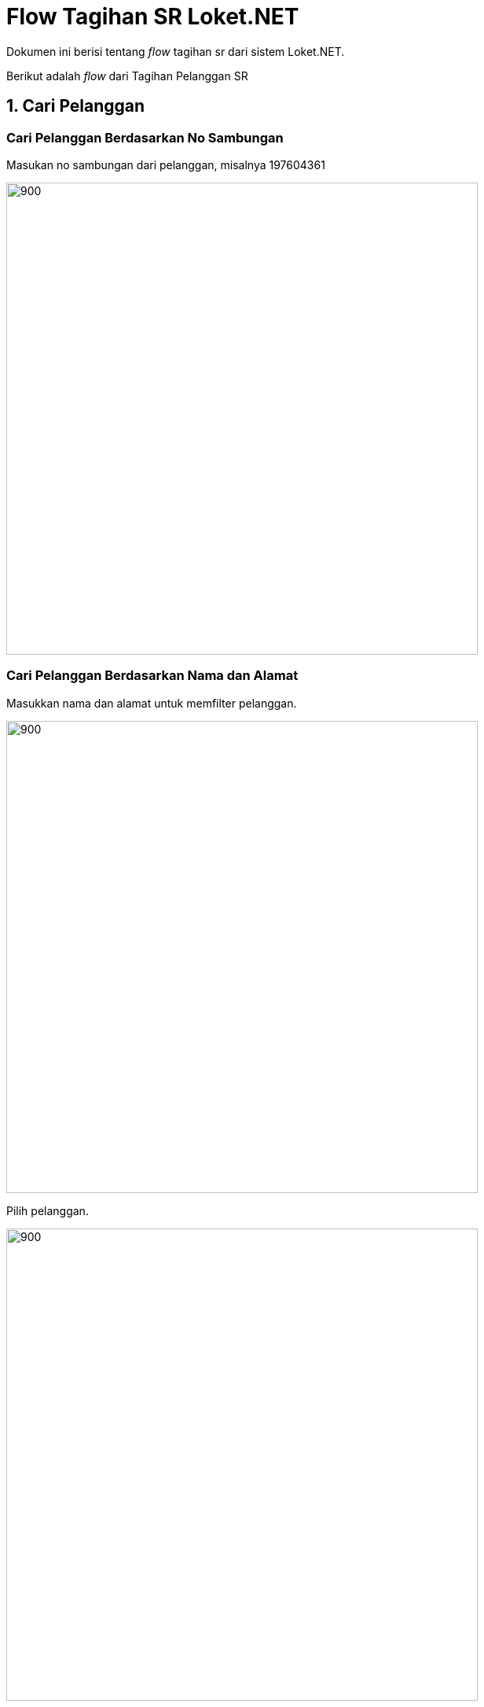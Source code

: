 = Flow Tagihan SR Loket.NET

Dokumen ini berisi tentang _flow_ tagihan sr dari sistem Loket.NET.

Berikut adalah _flow_ dari Tagihan Pelanggan SR

== 1. Cari Pelanggan

=== Cari Pelanggan Berdasarkan No Sambungan

Masukan no sambungan dari pelanggan, misalnya 197604361

image::../images-loket-net/tagihan-pelanggan-sr/loket-net-flow-tagihan-01.png[900,600]

=== Cari Pelanggan Berdasarkan Nama dan Alamat

Masukkan nama dan alamat untuk memfilter pelanggan.

image::../images-loket-net/tagihan-pelanggan-sr/loket-net-flow-tagihan-02.png[900,600]

Pilih pelanggan.

image::../images-loket-net/tagihan-pelanggan-sr/loket-net-flow-tagihan-03.png[900,600]

=== Proses 

Pada proses pencarian pelanggan maka akan _query_ dari tabel "pelanggan".

Untuk pencarian berdasarkan no sambungan, sistem akan menggunakan https://github.com/bimasaktialterra/loket-net-net/blob/PDAM-1695/Apps/loket-net.App.Wpf/Commands/Tagihan/PelangganSr/OnSearchSingleCommand.cs[*command ini*]

Untuk pencarian berdasarkan nama alamat menggunakan https://github.com/bimasaktialterra/loket-net-net/blob/PDAM-1695/Apps/loket-net.App.Wpf/Commands/Tagihan/PelangganSr/OnSearchCommand.cs[*command ini*]

Saat *pilih pelanggan* akan mengaktifkan https://github.com/bimasaktialterra/loket-net-net/blob/PDAM-1695/Apps/loket-net.App.Wpf/Commands/Tagihan/PelangganSr/Navigation/OnOpenDetailTagihanCommand.cs[*command ini*] -- proses query akan dijelaskan pada bagian Bayar List Tagihan.

== 2. Bayar List Tagihan

Pilih item mana saja yang akan dibayarkan (dengan check-uncheck pada tabel). Dan isikan nominal bayar.

image::../images-loket-net/tagihan-pelanggan-sr/loket-net-flow-tagihan-04.png[900,600]

Klik bayar maka akan muncul pop up seperti ini.

image::../images-loket-net/tagihan-pelanggan-sr/loket-net-flow-tagihan-05.png[900,600]

=== Proses

Untuk meng-query item list tagihan menggunakan https://github.com/bimasaktialterra/loket-net-net/blob/main/Business/loket-net.Business.Impl/Services/TagihanService.cs#L422-L454[*code ini*].

Query melibatkan tabel "piutang", "nonair", "biayaotomatis", "param_diskon", "param_denda".

Serta untuk perhitungan denda menggunakan https://github.com/bimasaktialterra/loket-net-net/blob/main/Business/loket-net.Business.Impl/Services/Calculations/TagihanCalculation.cs#L303-L381[*code ini*].

== 3. Riwayat Tagihan

Berikut adalah contoh riwayat tagihan yang memiliki riwayat.

image::../images-loket-net/tagihan-pelanggan-sr/loket-net-flow-tagihan-06.png[900,600]

=== Proses

Query melibatkan tabel "bayar".

Dapat dilihat pada https://github.com/bimasaktialterra/loket-net-net/blob/main/Business/loket-net.Business.Impl/Services/TagihanService.cs#L481-L507[*code ini*]
